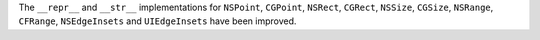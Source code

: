 The ``__repr__`` and ``__str__`` implementations for ``NSPoint``, ``CGPoint``, ``NSRect``, ``CGRect``, ``NSSize``, ``CGSize``, ``NSRange``, ``CFRange``, ``NSEdgeInsets`` and ``UIEdgeInsets`` have been improved.

